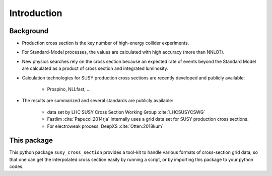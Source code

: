 Introduction
============

Background
----------

- Production cross section is the key number of high-energy collider experiments.
- For Standard-Model processes, the values are calculated with high accuracy (more than NNLO?).
- New physics searches rely on the cross section because an expected rate of events beyond the Standard Model are calculated as a product of cross section and integrated luminosity.
- Calculation technologies for SUSY production cross sections are recently developed and publicly available:

    - Prospino, NLLfast, ...

- The results are summarized and several standards are publicly available:

    - data set by LHC SUSY Cross Section Working Group :cite:`LHCSUSYCSWG`
    - Fastlim :cite:`Papucci:2014rja` internally uses a grid data set for SUSY production cross sections.
    - For electroweak process, DeepXS :cite:`Otten:2018kum` 


This package
------------

This python package ``susy_cross_section`` provides a tool-kit to handle various formats of cross-section grid data, so that one can get the interpolated cross section easily by running a script, or by importing this package to your python codes.


